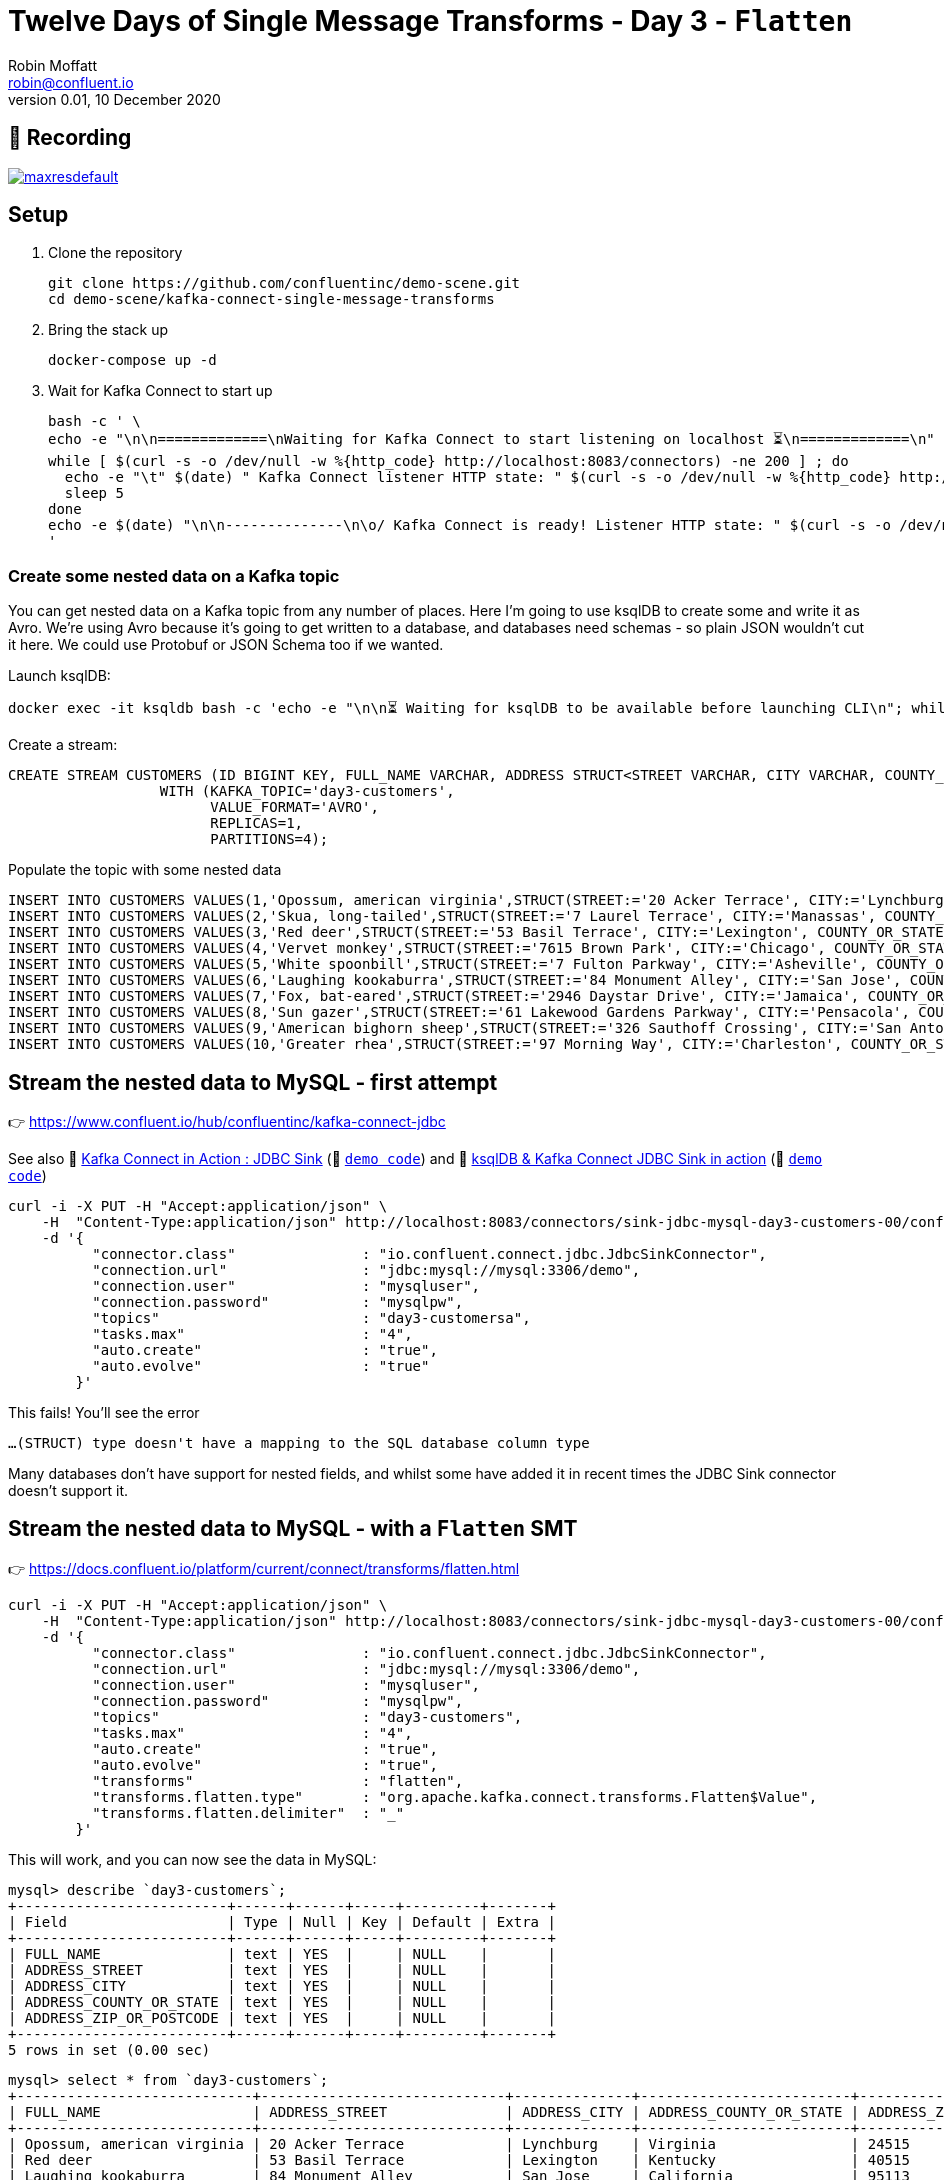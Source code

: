 = Twelve Days of Single Message Transforms - Day 3 - `Flatten`
Robin Moffatt <robin@confluent.io>
v0.01, 10 December 2020

== 🎥 Recording

image::https://img.youtube.com/vi/7A_fCNUrlGQ/maxresdefault.jpg[link=https://youtu.be/7A_fCNUrlGQ]

== Setup

1. Clone the repository 
+
[source,bash]
----
git clone https://github.com/confluentinc/demo-scene.git
cd demo-scene/kafka-connect-single-message-transforms
----

2. Bring the stack up
+
[source,bash]
----
docker-compose up -d
----

3. Wait for Kafka Connect to start up
+
[source,bash]
----
bash -c ' \
echo -e "\n\n=============\nWaiting for Kafka Connect to start listening on localhost ⏳\n=============\n"
while [ $(curl -s -o /dev/null -w %{http_code} http://localhost:8083/connectors) -ne 200 ] ; do
  echo -e "\t" $(date) " Kafka Connect listener HTTP state: " $(curl -s -o /dev/null -w %{http_code} http://localhost:8083/connectors) " (waiting for 200)"
  sleep 5
done
echo -e $(date) "\n\n--------------\n\o/ Kafka Connect is ready! Listener HTTP state: " $(curl -s -o /dev/null -w %{http_code} http://localhost:8083/connectors) "\n--------------\n"
'
----

=== Create some nested data on a Kafka topic

You can get nested data on a Kafka topic from any number of places. Here I'm going to use ksqlDB to create some and write it as Avro. We're using Avro because it's going to get written to a database, and databases need schemas - so plain JSON wouldn't cut it here. We could use Protobuf or JSON Schema too if we wanted. 

Launch ksqlDB: 

[source,bash]
----
docker exec -it ksqldb bash -c 'echo -e "\n\n⏳ Waiting for ksqlDB to be available before launching CLI\n"; while : ; do curl_status=$(curl -s -o /dev/null -w %{http_code} http://ksqldb:8088/info) ; echo -e $(date) " ksqlDB server listener HTTP state: " $curl_status " (waiting for 200)" ; if [ $curl_status -eq 200 ] ; then  break ; fi ; sleep 5 ; done ; ksql http://ksqldb:8088'
----

Create a stream: 

[source,sql]
----
CREATE STREAM CUSTOMERS (ID BIGINT KEY, FULL_NAME VARCHAR, ADDRESS STRUCT<STREET VARCHAR, CITY VARCHAR, COUNTY_OR_STATE VARCHAR, ZIP_OR_POSTCODE VARCHAR>) 
                  WITH (KAFKA_TOPIC='day3-customers',
                        VALUE_FORMAT='AVRO',
                        REPLICAS=1,
                        PARTITIONS=4);
----

Populate the topic with some nested data

[source,sql]
----
INSERT INTO CUSTOMERS VALUES(1,'Opossum, american virginia',STRUCT(STREET:='20 Acker Terrace', CITY:='Lynchburg', COUNTY_OR_STATE:='Virginia', ZIP_OR_POSTCODE:='24515'));
INSERT INTO CUSTOMERS VALUES(2,'Skua, long-tailed',STRUCT(STREET:='7 Laurel Terrace', CITY:='Manassas', COUNTY_OR_STATE:='Virginia', ZIP_OR_POSTCODE:='22111'));
INSERT INTO CUSTOMERS VALUES(3,'Red deer',STRUCT(STREET:='53 Basil Terrace', CITY:='Lexington', COUNTY_OR_STATE:='Kentucky', ZIP_OR_POSTCODE:='40515'));
INSERT INTO CUSTOMERS VALUES(4,'Vervet monkey',STRUCT(STREET:='7615 Brown Park', CITY:='Chicago', COUNTY_OR_STATE:='Illinois', ZIP_OR_POSTCODE:='60681'));
INSERT INTO CUSTOMERS VALUES(5,'White spoonbill',STRUCT(STREET:='7 Fulton Parkway', CITY:='Asheville', COUNTY_OR_STATE:='North Carolina', ZIP_OR_POSTCODE:='28805'));
INSERT INTO CUSTOMERS VALUES(6,'Laughing kookaburra',STRUCT(STREET:='84 Monument Alley', CITY:='San Jose', COUNTY_OR_STATE:='California', ZIP_OR_POSTCODE:='95113'));
INSERT INTO CUSTOMERS VALUES(7,'Fox, bat-eared',STRUCT(STREET:='2946 Daystar Drive', CITY:='Jamaica', COUNTY_OR_STATE:='New York', ZIP_OR_POSTCODE:='11431'));
INSERT INTO CUSTOMERS VALUES(8,'Sun gazer',STRUCT(STREET:='61 Lakewood Gardens Parkway', CITY:='Pensacola', COUNTY_OR_STATE:='Florida', ZIP_OR_POSTCODE:='32590'));
INSERT INTO CUSTOMERS VALUES(9,'American bighorn sheep',STRUCT(STREET:='326 Sauthoff Crossing', CITY:='San Antonio', COUNTY_OR_STATE:='Texas', ZIP_OR_POSTCODE:='78296'));
INSERT INTO CUSTOMERS VALUES(10,'Greater rhea',STRUCT(STREET:='97 Morning Way', CITY:='Charleston', COUNTY_OR_STATE:='West Virginia', ZIP_OR_POSTCODE:='25331'));
----

== Stream the nested data to MySQL - first attempt

👉 https://www.confluent.io/hub/confluentinc/kafka-connect-jdbc

See also 🎥 https://rmoff.dev/kafka-jdbc-video[Kafka Connect in Action : JDBC Sink] (👾 link:../kafka-to-database/README.adoc[`demo code`]) and 🎥 https://rmoff.dev/ksqldb-jdbc-sink-video[ksqlDB & Kafka Connect JDBC Sink in action] (👾 link:../kafka-to-database/ksqldb-jdbc-sink.adoc[`demo code`])

[source,javascript]
----
curl -i -X PUT -H "Accept:application/json" \
    -H  "Content-Type:application/json" http://localhost:8083/connectors/sink-jdbc-mysql-day3-customers-00/config \
    -d '{
          "connector.class"               : "io.confluent.connect.jdbc.JdbcSinkConnector",
          "connection.url"                : "jdbc:mysql://mysql:3306/demo",
          "connection.user"               : "mysqluser",
          "connection.password"           : "mysqlpw",
          "topics"                        : "day3-customersa",
          "tasks.max"                     : "4",
          "auto.create"                   : "true",
          "auto.evolve"                   : "true"
        }'
----

This fails! You'll see the error

[source,bash]
----
…(STRUCT) type doesn't have a mapping to the SQL database column type
----

Many databases don't have support for nested fields, and whilst some have added it in recent times the JDBC Sink connector doesn't support it. 

== Stream the nested data to MySQL - with a `Flatten` SMT

👉 https://docs.confluent.io/platform/current/connect/transforms/flatten.html

[source,javascript]
----
curl -i -X PUT -H "Accept:application/json" \
    -H  "Content-Type:application/json" http://localhost:8083/connectors/sink-jdbc-mysql-day3-customers-00/config \
    -d '{
          "connector.class"               : "io.confluent.connect.jdbc.JdbcSinkConnector",
          "connection.url"                : "jdbc:mysql://mysql:3306/demo",
          "connection.user"               : "mysqluser",
          "connection.password"           : "mysqlpw",
          "topics"                        : "day3-customers",
          "tasks.max"                     : "4",
          "auto.create"                   : "true",
          "auto.evolve"                   : "true",
          "transforms"                    : "flatten",
          "transforms.flatten.type"       : "org.apache.kafka.connect.transforms.Flatten$Value",
          "transforms.flatten.delimiter"  : "_"
        }'
----

This will work, and you can now see the data in MySQL: 

[source,sql]
----
mysql> describe `day3-customers`;
+-------------------------+------+------+-----+---------+-------+
| Field                   | Type | Null | Key | Default | Extra |
+-------------------------+------+------+-----+---------+-------+
| FULL_NAME               | text | YES  |     | NULL    |       |
| ADDRESS_STREET          | text | YES  |     | NULL    |       |
| ADDRESS_CITY            | text | YES  |     | NULL    |       |
| ADDRESS_COUNTY_OR_STATE | text | YES  |     | NULL    |       |
| ADDRESS_ZIP_OR_POSTCODE | text | YES  |     | NULL    |       |
+-------------------------+------+------+-----+---------+-------+
5 rows in set (0.00 sec)
----

[source,sql]
----
mysql> select * from `day3-customers`;
+----------------------------+-----------------------------+--------------+-------------------------+-------------------------+
| FULL_NAME                  | ADDRESS_STREET              | ADDRESS_CITY | ADDRESS_COUNTY_OR_STATE | ADDRESS_ZIP_OR_POSTCODE |
+----------------------------+-----------------------------+--------------+-------------------------+-------------------------+
| Opossum, american virginia | 20 Acker Terrace            | Lynchburg    | Virginia                | 24515                   |
| Red deer                   | 53 Basil Terrace            | Lexington    | Kentucky                | 40515                   |
| Laughing kookaburra        | 84 Monument Alley           | San Jose     | California              | 95113                   |
| American bighorn sheep     | 326 Sauthoff Crossing       | San Antonio  | Texas                   | 78296                   |
| Skua, long-tailed          | 7 Laurel Terrace            | Manassas     | Virginia                | 22111                   |
| Fox, bat-eared             | 2946 Daystar Drive          | Jamaica      | New York                | 11431                   |
| Greater rhea               | 97 Morning Way              | Charleston   | West Virginia           | 25331                   |
| Vervet monkey              | 7615 Brown Park             | Chicago      | Illinois                | 60681                   |
| White spoonbill            | 7 Fulton Parkway            | Asheville    | North Carolina          | 28805                   |
| Sun gazer                  | 61 Lakewood Gardens Parkway | Pensacola    | Florida                 | 32590                   |
+----------------------------+-----------------------------+--------------+-------------------------+-------------------------+
10 rows in set (0.00 sec)
----

Here's how to add the key into the target table: 

[source,javascript]
----
curl -i -X PUT -H "Accept:application/json" \
    -H  "Content-Type:application/json" http://localhost:8083/connectors/sink-jdbc-mysql-day3-customers-02/config \
    -d '{
          "connector.class"               : "io.confluent.connect.jdbc.JdbcSinkConnector",
          "connection.url"                : "jdbc:mysql://mysql:3306/demo",
          "connection.user"               : "mysqluser",
          "connection.password"           : "mysqlpw",
          "topics"                        : "day3-customers2",
          "tasks.max"                     : "4",
          "auto.create"                   : "true",
          "auto.evolve"                   : "true",
          "transforms"                    : "flatten",
          "transforms.flatten.type"       : "org.apache.kafka.connect.transforms.Flatten$Value",
          "transforms.flatten.delimiter"  : "_", 
          "pk.mode"                       : "record_key", 
          "pk.fields"                     : "id", 
          "key.converter"                 : "org.apache.kafka.connect.converters.LongConverter"
        }'
----
